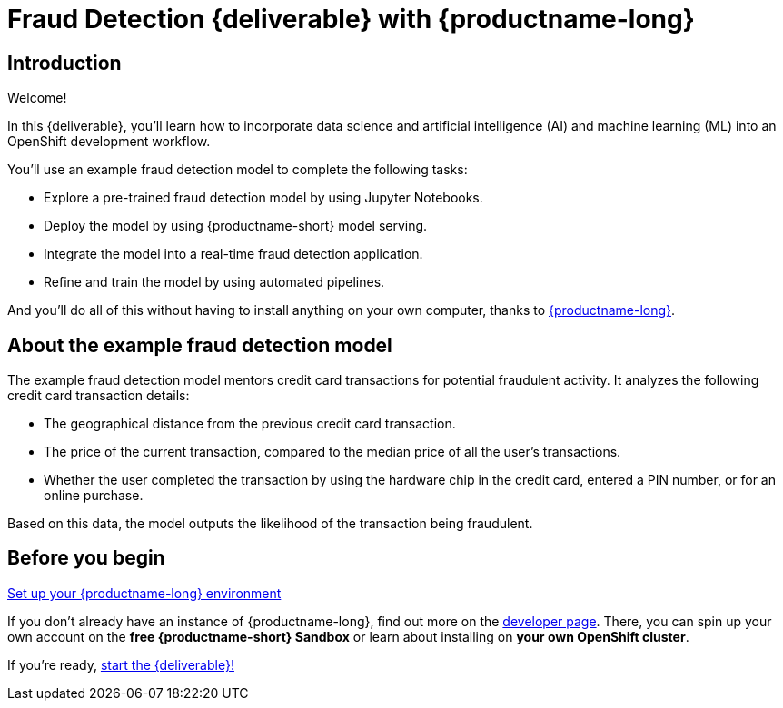 = Fraud Detection {deliverable} with {productname-long}
:page-layout: home
:!sectids:

[.text-center.strong]
== Introduction

Welcome!

In this {deliverable}, you'll learn how to incorporate data science and artificial intelligence (AI) and machine learning (ML) into an OpenShift development workflow.

You'll use an example fraud detection model to complete the following tasks:

* Explore a pre-trained fraud detection model by using Jupyter Notebooks.
* Deploy the model by using {productname-short} model serving.
* Integrate the model into a real-time fraud detection application.
* Refine and train the model by using automated pipelines.

And you'll do all of this without having to install anything on your own computer, thanks to https://www.redhat.com/en/technologies/cloud-computing/openshift/openshift-data-science[{productname-long}].

== About the example fraud detection model

The example fraud detection model mentors credit card transactions for potential fraudulent activity. It analyzes the following credit card transaction details:

* The geographical distance from the previous credit card transaction.
* The price of the current transaction, compared to the median price of all the user’s transactions.
* Whether the user completed the transaction by using the hardware chip in the credit card,  entered a PIN number, or for an online purchase.

Based on this data, the model outputs the likelihood of the transaction being fraudulent.

== Before you begin

https://developers.redhat.com/products/red-hat-openshift-data-science/download[Set up your {productname-long} environment]

If you don't already have an instance of {productname-long}, find out more on the https://developers.redhat.com/products/red-hat-openshift-data-science/download[developer page]. There, you can spin up your own account on the *free {productname-short} Sandbox* or learn about installing on *your own OpenShift cluster*.

If you're ready, xref:navigating-to-the-dashboard.adoc[start the {deliverable}!]
